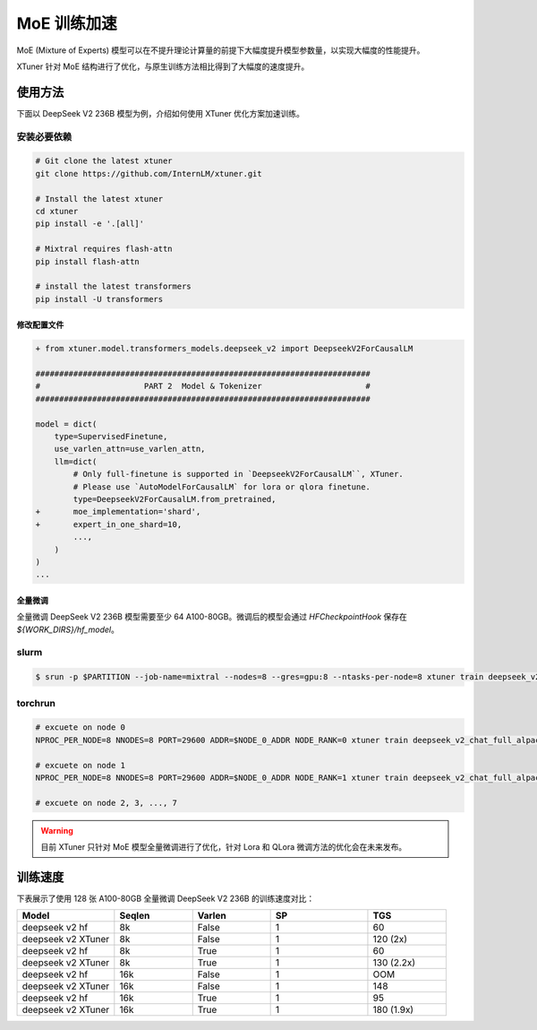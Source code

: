 .. _train_moe:

================
MoE 训练加速
================

MoE (Mixture of Experts) 模型可以在不提升理论计算量的前提下大幅度提升模型参数量，以实现大幅度的性能提升。

XTuner 针对 MoE 结构进行了优化，与原生训练方法相比得到了大幅度的速度提升。

使用方法
---------------------

下面以 DeepSeek V2 236B 模型为例，介绍如何使用 XTuner 优化方案加速训练。

安装必要依赖
~~~~~~~~~~~~~~~~~~~~

.. code-block:: bash

    # Git clone the latest xtuner
    git clone https://github.com/InternLM/xtuner.git

    # Install the latest xtuner
    cd xtuner
    pip install -e '.[all]'

    # Mixtral requires flash-attn
    pip install flash-attn

    # install the latest transformers
    pip install -U transformers


修改配置文件
^^^^^^^^^^^^^^^^^^^^^^^^^^^^^

.. code-block:: diff

    + from xtuner.model.transformers_models.deepseek_v2 import DeepseekV2ForCausalLM

    #######################################################################
    #                      PART 2  Model & Tokenizer                      #
    #######################################################################

    model = dict(
        type=SupervisedFinetune,
        use_varlen_attn=use_varlen_attn,
        llm=dict(
            # Only full-finetune is supported in `DeepseekV2ForCausalLM``, XTuner.
            # Please use `AutoModelForCausalLM` for lora or qlora finetune.
            type=DeepseekV2ForCausalLM.from_pretrained,
    +       moe_implementation='shard',
    +       expert_in_one_shard=10,
            ...,
        )
    )
    ...


全量微调
^^^^^^^^^^^^^^^^^^^^^^^^^^^^^

全量微调 DeepSeek V2 236B 模型需要至少 64 A100-80GB。微调后的模型会通过 `HFCheckpointHook` 保存在 `${WORK_DIRS}/hf_model`。

slurm
~~~~~~~~~~~~~~~~~~~~

.. code-block:: console

    $ srun -p $PARTITION --job-name=mixtral --nodes=8 --gres=gpu:8 --ntasks-per-node=8 xtuner train deepseek_v2_chat_full_alpaca_e3 --deepspeed deepspeed_zero3 --launcher slurm


torchrun
~~~~~~~~~~~~~~~~~~~~

.. code-block:: bash

    # excuete on node 0
    NPROC_PER_NODE=8 NNODES=8 PORT=29600 ADDR=$NODE_0_ADDR NODE_RANK=0 xtuner train deepseek_v2_chat_full_alpaca_e3 --deepspeed deepspeed_zero3 --launcher pytorch

    # excuete on node 1
    NPROC_PER_NODE=8 NNODES=8 PORT=29600 ADDR=$NODE_0_ADDR NODE_RANK=1 xtuner train deepseek_v2_chat_full_alpaca_e3 --deepspeed deepspeed_zero3 --launcher pytorch

    # excuete on node 2, 3, ..., 7

.. warning::
    目前 XTuner 只针对 MoE 模型全量微调进行了优化，针对 Lora 和 QLora 微调方法的优化会在未来发布。


训练速度
---------------------

下表展示了使用 128 张 A100-80GB 全量微调 DeepSeek V2 236B 的训练速度对比：

.. list-table::
  :widths: 25 20 20 25 20
  :header-rows: 1

  * - Model
    - Seqlen
    - Varlen
    - SP
    - TGS
  * - deepseek v2 hf
    - 8k
    - False
    - 1
    - 60
  * - deepseek v2 XTuner
    - 8k
    - False
    - 1
    - 120 (2x)
  * - deepseek v2 hf
    - 8k
    - True
    - 1
    - 60
  * - deepseek v2 XTuner
    - 8k
    - True
    - 1
    - 130 (2.2x)
  * - deepseek v2 hf
    - 16k
    - False
    - 1
    - OOM
  * - deepseek v2 XTuner
    - 16k
    - False
    - 1
    - 148
  * - deepseek v2 hf
    - 16k
    - True
    - 1
    - 95
  * - deepseek v2 XTuner
    - 16k
    - True
    - 1
    - 180 (1.9x)
